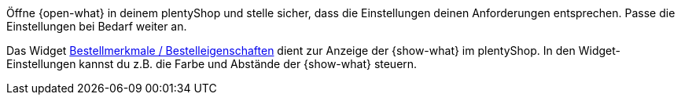 Öffne {open-what} in deinem plentyShop und stelle sicher, dass die Einstellungen deinen Anforderungen entsprechen.
Passe die Einstellungen bei Bedarf weiter an.

Das Widget xref:webshop:shop-builder.adoc#_bestellmerkmale[Bestellmerkmale / Bestelleigenschaften] dient zur Anzeige der {show-what} im plentyShop.
In den Widget-Einstellungen kannst du z.B. die Farbe und Abstände der {show-what} steuern.
